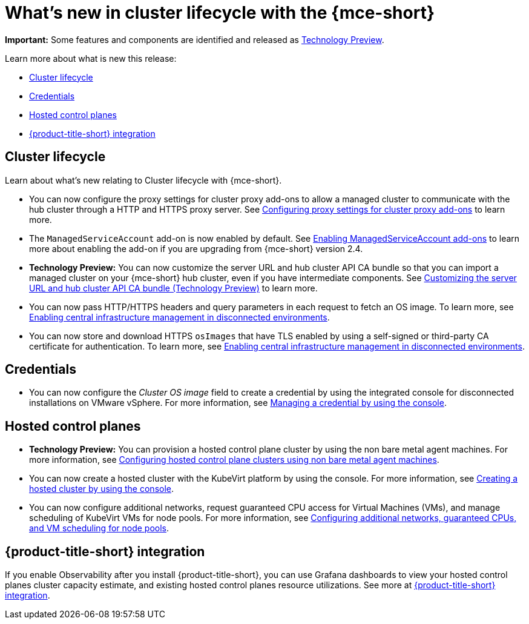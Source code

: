 [#whats-new]
= What's new in cluster lifecycle with the {mce-short}


*Important:* Some features and components are identified and released as link:https://access.redhat.com/support/offerings/techpreview[Technology Preview].

Learn more about what is new this release:

* <<cluster-lifecycle, Cluster lifecycle>>
* <<credential, Credentials>>
* <<hosted-control-plane, Hosted control planes>>
* <<acm-integration-wn,{product-title-short} integration>>

[#cluster-lifecycle]
== Cluster lifecycle

Learn about what's new relating to Cluster lifecycle with {mce-short}.

- You can now configure the proxy settings for cluster proxy add-ons to allow a managed cluster to communicate with the hub cluster through a HTTP and HTTPS proxy server. See xref:../cluster_lifecycle/cluster_proxy_addon.adoc#cluster-proxy-addon-settings[Configuring proxy settings for cluster proxy add-ons] to learn more.

- The `ManagedServiceAccount` add-on is now enabled by default. See xref:../cluster_lifecycle/addon_managed_service.adoc#managed-serviceaccount-addon[Enabling ManagedServiceAccount add-ons] to learn more about enabling the add-on if you are upgrading from {mce-short} version 2.4.

- *Technology Preview:* You can now customize the server URL and hub cluster API CA bundle so that you can import a managed cluster on your {mce-short} hub cluster, even if you have intermediate components. See xref:../cluster_lifecycle/adv_config_cluster.adoc#custom-server-url-ca[Customizing the server URL and hub cluster API CA bundle (Technology Preview)] to learn more.

- You can now pass HTTP/HTTPS headers and query parameters in each request to fetch an OS image. To learn more, see xref:../cluster_lifecycle/cim_enable.adoc#enable-cim-disconnected[Enabling central infrastructure management in disconnected environments].

- You can now store and download HTTPS `osImages` that have TLS enabled by using a self-signed or third-party CA certificate for authentication. To learn more, see xref:../cluster_lifecycle/cim_enable.adoc#enable-cim-disconnected[Enabling central infrastructure management in disconnected environments].

[#credential]
== Credentials

* You can now configure the _Cluster OS image_ field to create a credential by using the integrated console for disconnected installations on VMware vSphere. For more information, see xref:../credentials/credential_vm.adoc#vsphere_cred[Managing a credential by using the console].

[#hosted-control-plane]
== Hosted control planes

* *Technology Preview:* You can provision a hosted control plane cluster by using the non bare metal agent machines. For more information, see xref:../hosted_control_planes/non_bm_intro.adoc#configuring-hosting-service-cluster-configure-agent-non-bm[Configuring hosted control plane clusters using non bare metal agent machines].

* You can now create a hosted cluster with the KubeVirt platform by using the console. For more information, see xref:../hosted_control_planes/create_cluster_kubevirt.adoc#hosted-create-kubevirt-console[Creating a hosted cluster by using the console].

* You can now configure additional networks, request guaranteed CPU access for Virtual Machines (VMs), and manage scheduling of KubeVirt VMs for node pools. For more information, see xref:../hosted_control_planes/managing_nodepools_kubevirt.adoc#managing-nodepools-hosted-cluster-kubevirt[Configuring additional networks, guaranteed CPUs, and VM scheduling for node pools].

[#acm-integration-wn]
== {product-title-short} integration

If you enable Observability after you install {product-title-short}, you can use Grafana dashboards to view your hosted control planes cluster capacity estimate, and existing hosted control planes resource utilizations. See more at link:../install_upgrade/acm_integration.adoc#acm-integration[{product-title-short} integration].